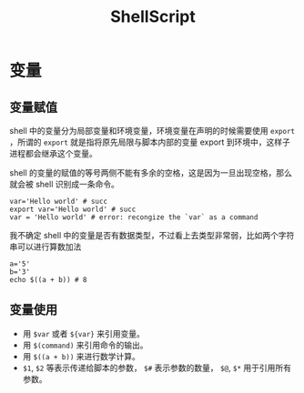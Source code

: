 :PROPERTIES:
:ID:       920e0ad2-a9d0-4a0c-9e75-21ec9fdc28d9
:END:
#+title: ShellScript

* 变量
** 变量赋值
shell 中的变量分为局部变量和环境变量，环境变量在声明的时候需要使用 ~export~ ，所谓的 ~export~ 就是指将原先局限与脚本内部的变量 export 到环境中，这样子进程都会继承这个变量。

shell 的变量的赋值的等号两侧不能有多余的空格，这是因为一旦出现空格，那么就会被 shell 识别成一条命令。

#+begin_src shell
var='Hello world' # succ
export var='Hello world' # succ
var = 'Hello world' # error: recongize the `var` as a command
#+end_src

我不确定 shell 中的变量是否有数据类型，不过看上去类型非常弱，比如两个字符串可以进行算数加法

#+begin_src shell
a='5'
b='3'
echo $((a + b)) # 8
#+end_src

** 变量使用

- 用 ~$var~ 或者 ~${var}~ 来引用变量。
- 用 ~$(command)~ 来引用命令的输出。
- 用 ~$((a + b))~ 来进行数学计算。
- ~$1~, ~$2~ 等表示传递给脚本的参数， ~$#~ 表示参数的数量， ~$@~, ~$*~ 用于引用所有参数。
